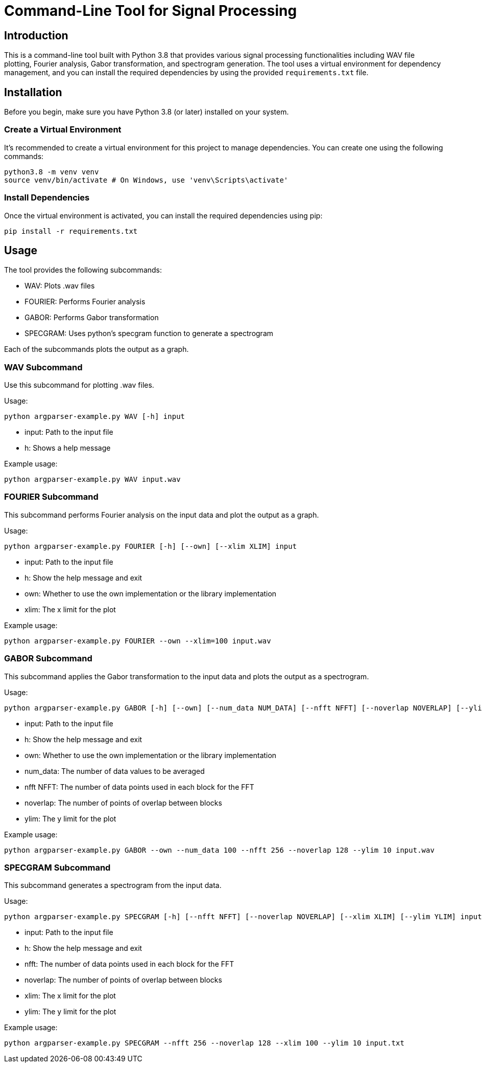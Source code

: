 = Command-Line Tool for Signal Processing

:author: Christina Praml
:date: September 10, 2023
:email: your.email@example.com

== Introduction

This is a command-line tool built with Python 3.8 that provides various signal processing functionalities including WAV file plotting, Fourier analysis, Gabor transformation, and spectrogram generation. The tool uses a virtual environment for dependency management, and you can install the required dependencies by using the provided `requirements.txt` file.

== Installation

Before you begin, make sure you have Python 3.8 (or later) installed on your system.

=== Create a Virtual Environment

It's recommended to create a virtual environment for this project to manage dependencies. You can create one using the following commands:

[source,shell]
python3.8 -m venv venv
source venv/bin/activate # On Windows, use 'venv\Scripts\activate'


=== Install Dependencies

Once the virtual environment is activated, you can install the required dependencies using pip:

[source,shell]
pip install -r requirements.txt


== Usage

The tool provides the following subcommands:

- WAV: Plots .wav files
- FOURIER: Performs Fourier analysis
- GABOR: Performs Gabor transformation
- SPECGRAM: Uses python's specgram function to generate a spectrogram

Each of the subcommands plots the output as a graph.

=== WAV Subcommand

Use this subcommand for plotting .wav files.

Usage:
[source,shell]
python argparser-example.py WAV [-h] input

- input: Path to the input file
- h: Shows a help message

Example usage:
[source,shell]
python argparser-example.py WAV input.wav

=== FOURIER Subcommand

This subcommand performs Fourier analysis on the input data and plot the output as a graph.

Usage:
[source,shell]
python argparser-example.py FOURIER [-h] [--own] [--xlim XLIM] input

- input: Path to the input file
- h: Show the help message and exit
- own: Whether to use the own implementation or the library implementation
- xlim: The x limit for the plot

Example usage:
[source,shell]
python argparser-example.py FOURIER --own --xlim=100 input.wav

=== GABOR Subcommand

This subcommand applies the Gabor transformation to the input data and plots the output as a spectrogram.

Usage:
[source,shell]
python argparser-example.py GABOR [-h] [--own] [--num_data NUM_DATA] [--nfft NFFT] [--noverlap NOVERLAP] [--ylim YLIM] input

- input: Path to the input file
- h: Show the help message and exit
- own: Whether to use the own implementation or the library implementation
- num_data: The number of data values to be averaged
- nfft NFFT: The number of data points used in each block for the FFT
- noverlap: The number of points of overlap between blocks
- ylim: The y limit for the plot

Example usage:
[source,shell]
python argparser-example.py GABOR --own --num_data 100 --nfft 256 --noverlap 128 --ylim 10 input.wav

=== SPECGRAM Subcommand

This subcommand generates a spectrogram from the input data.

Usage:
[source,shell]
python argparser-example.py SPECGRAM [-h] [--nfft NFFT] [--noverlap NOVERLAP] [--xlim XLIM] [--ylim YLIM] input

- input: Path to the input file
- h: Show the help message and exit
- nfft: The number of data points used in each block for the FFT
- noverlap: The number of points of overlap between blocks
- xlim: The x limit for the plot
- ylim: The y limit for the plot

Example usage:
[source,shell]
python argparser-example.py SPECGRAM --nfft 256 --noverlap 128 --xlim 100 --ylim 10 input.txt
